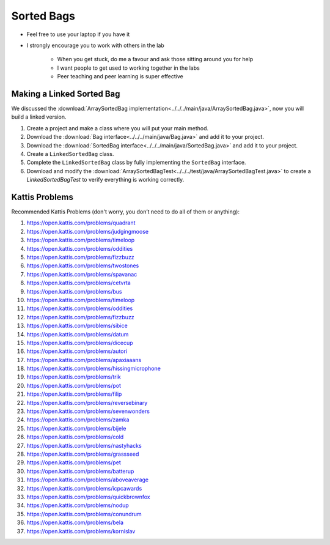 ***********
Sorted Bags
***********

* Feel free to use your laptop if you have it
* I strongly encourage you to work with others in the lab

    * When you get stuck, do me a favour and ask those sitting around you for help
    * I want people to get used to working together in the labs
    * Peer teaching and peer learning is super effective


Making a Linked Sorted Bag
==========================

We discussed the :download:`ArraySortedBag implementation<../../../main/java/ArraySortedBag.java>`, now you will build a
linked version.

#. Create a project and make a class where you will put your main method.

#. Download the :download:`Bag interface<../../../main/java/Bag.java>` and add it to your project.

#. Download the :download:`SortedBag interface<../../../main/java/SortedBag.java>` and add it to your project.

#. Create a ``LinkedSortedBag`` class.

#. Complete the ``LinkedSortedBag`` class by fully implementing the ``SortedBag`` interface.

#. Download and modify the :download:`ArraySortedBagTest<../../../test/java/ArraySortedBagTest.java>` to create a `LinkedSortedBagTest` to verify everything is working correctly.


Kattis Problems
===============

Recommended Kattis Problems (don't worry, you don’t need to do all of them or anything):

#. https://open.kattis.com/problems/quadrant
#. https://open.kattis.com/problems/judgingmoose
#. https://open.kattis.com/problems/timeloop
#. https://open.kattis.com/problems/oddities
#. https://open.kattis.com/problems/fizzbuzz
#. https://open.kattis.com/problems/twostones
#. https://open.kattis.com/problems/spavanac
#. https://open.kattis.com/problems/cetvrta
#. https://open.kattis.com/problems/bus
#. https://open.kattis.com/problems/timeloop
#. https://open.kattis.com/problems/oddities
#. https://open.kattis.com/problems/fizzbuzz
#. https://open.kattis.com/problems/sibice
#. https://open.kattis.com/problems/datum
#. https://open.kattis.com/problems/dicecup
#. https://open.kattis.com/problems/autori
#. https://open.kattis.com/problems/apaxiaaans
#. https://open.kattis.com/problems/hissingmicrophone
#. https://open.kattis.com/problems/trik
#. https://open.kattis.com/problems/pot
#. https://open.kattis.com/problems/filip
#. https://open.kattis.com/problems/reversebinary
#. https://open.kattis.com/problems/sevenwonders
#. https://open.kattis.com/problems/zamka
#. https://open.kattis.com/problems/bijele
#. https://open.kattis.com/problems/cold
#. https://open.kattis.com/problems/nastyhacks
#. https://open.kattis.com/problems/grassseed
#. https://open.kattis.com/problems/pet
#. https://open.kattis.com/problems/batterup
#. https://open.kattis.com/problems/aboveaverage
#. https://open.kattis.com/problems/icpcawards
#. https://open.kattis.com/problems/quickbrownfox
#. https://open.kattis.com/problems/nodup
#. https://open.kattis.com/problems/conundrum
#. https://open.kattis.com/problems/bela
#. https://open.kattis.com/problems/kornislav
